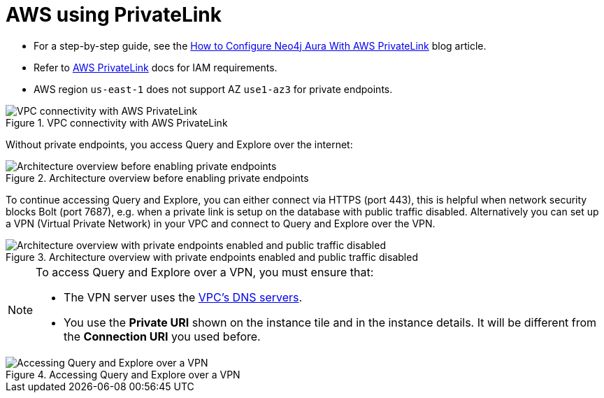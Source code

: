 = AWS using PrivateLink

* For a step-by-step guide, see the link:https://neo4j.com/blog/auradb/neo4j-aws-privatelink-configuration/#2[How to Configure Neo4j Aura With AWS PrivateLink] blog article.
* Refer to https://aws.amazon.com/privatelink[AWS PrivateLink] docs for IAM requirements.
* AWS region `us-east-1` does not support AZ `use1-az3` for private endpoints.

image::privatelink.png["VPC connectivity with AWS PrivateLink", title="VPC connectivity with AWS PrivateLink"]

Without private endpoints, you access Query and Explore over the internet:

image::privatelink_01_before_enabling.png["Architecture overview before enabling private endpoints", title="Architecture overview before enabling private endpoints"]

To continue accessing Query and Explore, you can either connect via HTTPS (port 443), this is helpful when network security blocks Bolt (port 7687), e.g. when a private link is setup on the database with public traffic disabled.
Alternatively you can set up a VPN (Virtual Private Network) in your VPC and connect to Query and Explore over the VPN.

image::privatelink_02_enabled_private_traffic_only.png["Architecture overview with private endpoints enabled and public traffic disabled", title="Architecture overview with private endpoints enabled and public traffic disabled"]

[NOTE]
====
To access Query and Explore over a VPN, you must ensure that:

* The VPN server uses the https://docs.aws.amazon.com/vpc/latest/userguide/vpc-dns.html#AmazonDNS[VPC's DNS servers].
* You use the *Private URI* shown on the instance tile and in the instance details.
It will be different from the *Connection URI* you used before.
====

image::privatelink_03_browser_bloom_over_vpn.png["Accessing Query and Explore over a VPN", title="Accessing Query and Explore over a VPN"]

